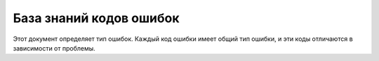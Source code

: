 ========================
База знаний кодов ошибок
========================

Этот документ определяет тип ошибок. Каждый код ошибки имеет общий тип ошибки, и эти коды отличаются в зависимости от проблемы.

.. csv-table::
    :header: "Код ошибки", "Детализация ошибки", "Описание ошибки"
    :file: errorCodes_ru.csv
    :widths:  10, 40, 50